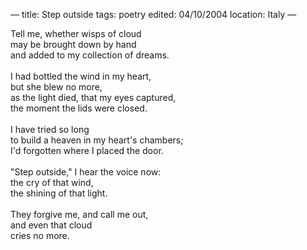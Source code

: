 :PROPERTIES:
:ID:       45EABB38-0B64-476A-A81A-63EA5583BED7
:SLUG:     step-outside
:END:
---
title: Step outside
tags: poetry
edited: 04/10/2004
location: Italy
---

#+BEGIN_VERSE
Tell me, whether wisps of cloud
may be brought down by hand
and added to my collection of dreams.

I had bottled the wind in my heart,
but she blew no more,
as the light died, that my eyes captured,
the moment the lids were closed.

I have tried so long
to build a heaven in my heart's chambers;
I'd forgotten where I placed the door.

"Step outside," I hear the voice now:
the cry of that wind,
the shining of that light.

They forgive me, and call me out,
and even that cloud
cries no more.
#+END_VERSE

